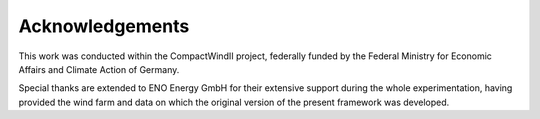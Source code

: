 Acknowledgements
==========================

This work was conducted within the CompactWindII project, federally funded by the Federal Ministry for Economic Affairs and Climate Action of Germany.

Special thanks are extended to ENO Energy GmbH for their extensive support during the whole experimentation, having provided the wind farm and data on which the original version of the present framework was developed.



